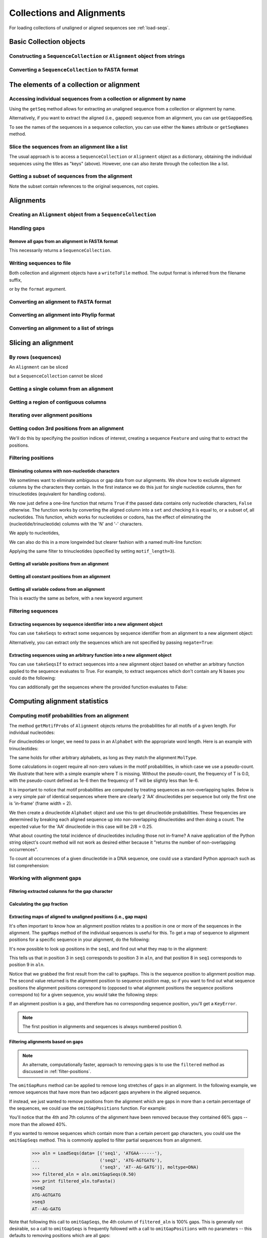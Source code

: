 Collections and Alignments
--------------------------

.. authors, Gavin Huttley, Kristian Rother, Patrick Yannul, Tom Elliott

For loading collections of unaligned or aligned sequences see :ref:`load-seqs`.

Basic Collection objects
^^^^^^^^^^^^^^^^^^^^^^^^

Constructing a ``SequenceCollection`` or ``Alignment`` object from strings
""""""""""""""""""""""""""""""""""""""""""""""""""""""""""""""""""""""""""

.. doctest::

    >>> from cogent import LoadSeqs, DNA
    >>> dna  = {'seq1': 'ATGACC',
    ...         'seq2': 'ATCGCC'}
    >>> seqs = LoadSeqs(data=dna, moltype=DNA)
    >>> print type(seqs)
    <class 'cogent.core.alignment.Alignment'>
    >>> seqs = LoadSeqs(data=dna, moltype=DNA, aligned=False)
    >>> print type(seqs)
    <class 'cogent.core.alignment.SequenceCollection'>

Converting a ``SequenceCollection`` to FASTA format
"""""""""""""""""""""""""""""""""""""""""""""""""""

.. doctest::

    >>> from cogent import LoadSeqs
    >>> seq = LoadSeqs('data/test.paml', aligned=False)
    >>> fasta_data = seq.toFasta()
    >>> print fasta_data
    >DogFaced
    GCAAGGAGCCAGCAGAACAGATGGGTTGAAACTAAGGAAACATGTAATGATAGGCAGACT
    >HowlerMon
    GCAAGGAGCCAACATAACAGATGGGCTGAAAGTGAGGAAACATGTAATGATAGGCAGACT
    >Human
    GCAAGGAGCCAACATAACAGATGGGCTGGAAGTAAGGAAACATGTAATGATAGGCGGACT
    >Mouse
    GCAGTGAGCCAGCAGAGCAGATGGGCTGCAAGTAAAGGAACATGTAACGACAGGCAGGTT
    >NineBande
    GCAAGGCGCCAACAGAGCAGATGGGCTGAAAGTAAGGAAACATGTAATGATAGGCAGACT

The elements of a collection or alignment
^^^^^^^^^^^^^^^^^^^^^^^^^^^^^^^^^^^^^^^^^

Accessing individual sequences from a collection or alignment by name
"""""""""""""""""""""""""""""""""""""""""""""""""""""""""""""""""""""

Using the ``getSeq`` method allows for extracting an unaligned sequence from a collection or alignment by name.

.. doctest::

    >>> from cogent import LoadSeqs, DNA
    >>> aln = LoadSeqs(data= [('seq1', 'ATGAA------'),
    ...                       ('seq2', 'ATG-AGTGATG'),
    ...                       ('seq3', 'AT--AG-GATG')], moltype=DNA)
    >>> seq = aln.getSeq('seq1')
    >>> seq.Name
    'seq1'
    >>> type(seq)
    <class 'cogent.core.sequence.DnaSequence'>
    >>> seq.isGapped()
    False

Alternatively, if you want to extract the aligned (i.e., gapped) sequence from an alignment, you can use ``getGappedSeq``.

.. doctest::

    >>> seq = aln.getGappedSeq('seq1')
    >>> seq.isGapped()
    True
    >>> print seq
    ATGAA------

To see the names of the sequences in a sequence collection, you can use either the ``Names`` attribute or ``getSeqNames`` method.

.. doctest::

    >>> aln.Names
    ['seq1', 'seq2', 'seq3']
    >>> aln.getSeqNames()
    ['seq1', 'seq2', 'seq3']

Slice the sequences from an alignment like a list
"""""""""""""""""""""""""""""""""""""""""""""""""

The usual approach is to access a ``SequenceCollection`` or ``Alignment`` object as a dictionary, obtaining the individual sequences using the titles as "keys" (above).  However, one can also iterate through the collection like a list.

.. doctest::

    >>> from cogent import LoadSeqs, DNA
    >>> fn = 'data/long_testseqs.fasta'
    >>> seqs = LoadSeqs(fn, moltype=DNA, aligned=False)
    >>> my_seq = seqs.Seqs[0]
    >>> my_seq[:24]
    DnaSequence(TGTGGCA... 24)
    >>> str(my_seq[:24])
    'TGTGGCACAAATACTCATGCCAGC'
    >>> type(my_seq)
    <class 'cogent.core.sequence.DnaSequence'>
    >>> aln = LoadSeqs(fn, moltype=DNA, aligned=True)
    >>> aln.Seqs[0][:24]
    [0:24]/2532 of DnaSequence(TGTGGCA... 2532)
    >>> print aln.Seqs[0][:24]
    TGTGGCACAAATACTCATGCCAGC

Getting a subset of sequences from the alignment
""""""""""""""""""""""""""""""""""""""""""""""""

.. doctest::

    >>> from cogent import LoadSeqs, DNA
    >>> aln = LoadSeqs('data/test.paml', moltype=DNA)
    >>> aln.Names
    ['NineBande', 'Mouse', 'Human', 'HowlerMon', 'DogFaced']
    >>> new = aln.takeSeqs(['Human', 'HowlerMon'])
    >>> new.Names
    ['Human', 'HowlerMon']

Note the subset contain references to the original sequences, not copies.

.. doctest::

    >>> from cogent import LoadSeqs, DNA
    >>> aln = LoadSeqs('data/test.paml', moltype=DNA)
    >>> seq = aln.getSeq('Human')
    >>> new = aln.takeSeqs(['Human', 'HowlerMon'])
    >>> id(new.getSeq('Human')) == id(aln.getSeq('Human'))
    True

Alignments
^^^^^^^^^^

Creating an ``Alignment`` object from a ``SequenceCollection``
""""""""""""""""""""""""""""""""""""""""""""""""""""""""""""""

.. doctest::

    >>> from cogent.core.alignment import Alignment
    >>> seq = LoadSeqs('data/test.paml', aligned=False)
    >>> aln = Alignment(seq)
    >>> fasta_1 = seq.toFasta()
    >>> fasta_2 = aln.toFasta()
    >>> assert fasta_1 == fasta_2

Handling gaps
"""""""""""""

Remove all gaps from an alignment in FASTA format
+++++++++++++++++++++++++++++++++++++++++++++++++

This necessarily returns a ``SequenceCollection``.

.. doctest::

    >>> from cogent import LoadSeqs
    >>> aln = LoadSeqs("data/primate_cdx2_promoter.fasta")
    >>> degapped = aln.degap()
    >>> print type(degapped)
    <class 'cogent.core.alignment.SequenceCollection'>

.. TODO the following should be preceded by a section describing the writeToFile method and format argument

Writing sequences to file
"""""""""""""""""""""""""

Both collection and alignment objects have a ``writeToFile`` method. The output format is inferred from the filename suffix,

.. doctest::
    
    >>> from cogent import LoadSeqs, DNA
    >>> dna  = {'seq1': 'ATGACC',
    ...         'seq2': 'ATCGCC'}
    >>> aln = LoadSeqs(data=dna, moltype=DNA)
    >>> aln.writeToFile('sample.fasta')

or by the ``format`` argument.

.. doctest::
    
    >>> aln.writeToFile('sample', format='fasta')

.. now clean the files up

.. doctest::
    :hide:
    
    >>> from cogent.util.misc import remove_files
    >>> remove_files(['sample', 'sample.fasta'], error_on_missing=False)

Converting an alignment to FASTA format
"""""""""""""""""""""""""""""""""""""""

.. doctest::

    >>> from cogent.core.alignment import Alignment
    >>> seq = LoadSeqs('data/long_testseqs.fasta')
    >>> aln = Alignment(seq)
    >>> fasta_align = aln.toFasta()

Converting an alignment into Phylip format
""""""""""""""""""""""""""""""""""""""""""

.. doctest::

    >>> from cogent.core.alignment import Alignment
    >>> seq = LoadSeqs('data/test.paml')
    >>> aln = Alignment(seq)
    >>> phylip_file, name_dictionary = aln.toPhylip()

Converting an alignment to a list of strings
""""""""""""""""""""""""""""""""""""""""""""

.. doctest::

    >>> from cogent.core.alignment import Alignment
    >>> seq = LoadSeqs('data/test.paml')
    >>> aln = Alignment(seq)
    >>> string_list = aln.todict().values()

Slicing an alignment
^^^^^^^^^^^^^^^^^^^^

By rows (sequences)
"""""""""""""""""""

An ``Alignment`` can be sliced

.. doctest::

    >>> from cogent import LoadSeqs, DNA
    >>> fn = 'data/long_testseqs.fasta'
    >>> aln = LoadSeqs(fn, moltype=DNA, aligned=True)
    >>> print aln[:24]
    >Human
    TGTGGCACAAATACTCATGCCAGC
    >HowlerMon
    TGTGGCACAAATACTCATGCCAGC
    >Mouse
    TGTGGCACAGATGCTCATGCCAGC
    >NineBande
    TGTGGCACAAATACTCATGCCAAC
    >DogFaced
    TGTGGCACAAATACTCATGCCAAC
    <BLANKLINE>

but a ``SequenceCollection`` cannot be sliced

.. doctest::

    >>> from cogent import LoadSeqs, DNA
    >>> fn = 'data/long_testseqs.fasta'
    >>> seqs = LoadSeqs(fn, moltype=DNA, aligned=False)
    >>> print seqs[:24]
    Traceback (most recent call last):
    TypeError: 'SequenceCollection' object is unsubscriptable

Getting a single column from an alignment
"""""""""""""""""""""""""""""""""""""""""

.. doctest::

    >>> from cogent.core.alignment import Alignment
    >>> seq = LoadSeqs('data/test.paml')
    >>> aln = Alignment(seq)
    >>> column_four = aln[3]

Getting a region of contiguous columns
""""""""""""""""""""""""""""""""""""""

.. doctest::

    >>> from cogent.core.alignment import Alignment
    >>> aln = LoadSeqs('data/long_testseqs.fasta')
    >>> region = aln[50:70]

Iterating over alignment positions
""""""""""""""""""""""""""""""""""

.. doctest::

    >>> from cogent import LoadSeqs
    >>> aln = LoadSeqs('data/primate_cdx2_promoter.fasta')
    >>> col = aln[113:115].iterPositions()
    >>> type(col)
    <type 'generator'>
    >>> list(col)
    [['A', 'A', 'A'], ['T', '-', '-']]

Getting codon 3rd positions from an alignment
"""""""""""""""""""""""""""""""""""""""""""""

We'll do this by specifying the position indices of interest, creating a sequence ``Feature`` and using that to extract the positions.

.. doctest::

    >>> from cogent import LoadSeqs
    >>> aln = LoadSeqs(data={'seq1': 'ATGATGATG---',
    ...                      'seq2': 'ATGATGATGATG'})
    >>> range(len(aln))[2::3]
    [2, 5, 8, 11]
    >>> indices = [(i, i+1) for i in range(len(aln))[2::3]]
    >>> indices
    [(2, 3), (5, 6), (8, 9), (11, 12)]
    >>> pos3 = aln.addFeature('pos3', 'pos3', indices)
    >>> pos3 = pos3.getSlice()
    >>> print pos3
    >seq2
    GGGG
    >seq1
    GGG-
    <BLANKLINE>

.. _filter-positions:

Filtering positions
"""""""""""""""""""

Eliminating columns with non-nucleotide characters
++++++++++++++++++++++++++++++++++++++++++++++++++

We sometimes want to eliminate ambiguous or gap data from our alignments. We show how to exclude alignment columns by the characters they contain. In the first instance we do this just for single nucleotide columns, then for trinucleotides (equivalent for handling codons).

.. doctest::

    >>> from cogent import LoadSeqs, DNA
    >>> aln = LoadSeqs(data= [('seq1', 'ATGAAGGTG---'),
    ...                       ('seq2', 'ATGAAGGTGATG'),
    ...                       ('seq3', 'ATGAAGGNGATG')], moltype=DNA)

We now just define a one-line function that returns ``True`` if the passed data contains only nucleotide characters, ``False`` otherwise. The function works by converting the aligned column into a ``set`` and checking it is equal to, or a subset of, all nucleotides. This function, which works for nucleotides or codons, has the effect of eliminating the (nucleotide/trinucleotide) columns with the 'N' and '-' characters.

.. doctest::

    >>> just_nucs = lambda x: set(''.join(x)) <= set('ACGT')

We apply to nucleotides,

.. doctest::

    >>> nucs = aln.filtered(just_nucs)
    >>> print nucs
    >seq1
    ATGAAGGG
    >seq2
    ATGAAGGG
    >seq3
    ATGAAGGG
    <BLANKLINE>

We can also do this in a more longwinded but clearer fashion with a named multi-line function:

.. doctest::

    >>> def just_nucs(x, allowed = 'ACGT'):
    ...     for char in ''.join(x): # ensure char is a str with length 1
    ...         if not char in allowed:
    ...             return False
    ...     return True
    ...
    >>> nucs = aln.filtered(just_nucs)
    >>> nucs
    3 x 8 dna alignment: seq1[ATGAAGGG], seq2[ATGAAGGG], seq3[ATGAAGGG]
    >>> print nucs
    >seq1
    ATGAAGGG
    >seq2
    ATGAAGGG
    >seq3
    ATGAAGGG
    <BLANKLINE>

Applying the same filter to trinucleotides (specified by setting ``motif_length=3``).

.. doctest::

    >>> trinucs = aln.filtered(just_nucs, motif_length=3)
    >>> print trinucs
    >seq1
    ATGAAG
    >seq2
    ATGAAG
    >seq3
    ATGAAG
    <BLANKLINE>

Getting all variable positions from an alignment
++++++++++++++++++++++++++++++++++++++++++++++++

.. doctest::

    >>> from cogent import LoadSeqs
    >>> aln = LoadSeqs('data/long_testseqs.fasta')
    >>> just_variable_aln = aln.filtered(lambda x: len(set(x)) > 1)
    >>> print just_variable_aln[:10]
    >Human
    AAGCAAAACT
    >HowlerMon
    AAGCAAGACT
    >Mouse
    GGGCCCAGCT
    >NineBande
    AAATAAAACT
    >DogFaced
    AAACAAAATA
    <BLANKLINE>

Getting all constant positions from an alignment
++++++++++++++++++++++++++++++++++++++++++++++++

.. doctest::

    >>> from cogent import LoadSeqs
    >>> aln = LoadSeqs('data/long_testseqs.fasta')
    >>> just_constant_aln = aln.filtered(lambda x: len(set(x)) == 1)
    >>> print just_constant_aln[:10]
    >Human
    TGTGGCACAA
    >HowlerMon
    TGTGGCACAA
    >Mouse
    TGTGGCACAA
    >NineBande
    TGTGGCACAA
    >DogFaced
    TGTGGCACAA
    <BLANKLINE>

Getting all variable codons from an alignment
+++++++++++++++++++++++++++++++++++++++++++++

This is exactly the same as before, with a new keyword argument

.. doctest::

    >>> from cogent import LoadSeqs
    >>> aln = LoadSeqs('data/long_testseqs.fasta')
    >>> variable_codons = aln.filtered(lambda x: len(set(x)) > 1,
    ...                                motif_length=3)
    >>> print just_variable_aln[:9]
    >Human
    AAGCAAAAC
    >HowlerMon
    AAGCAAGAC
    >Mouse
    GGGCCCAGC
    >NineBande
    AAATAAAAC
    >DogFaced
    AAACAAAAT
    <BLANKLINE>

Filtering sequences
"""""""""""""""""""

Extracting sequences by sequence identifier into a new alignment object
+++++++++++++++++++++++++++++++++++++++++++++++++++++++++++++++++++++++

You can use ``takeSeqs`` to extract some sequences by sequence identifier from an alignment to a new alignment object:

.. doctest::

    >>> from cogent import LoadSeqs
    >>> aln = LoadSeqs('data/long_testseqs.fasta')
    >>> aln.takeSeqs(['Human','Mouse'])
    2 x 2532 text alignment: Human[TGTGGCACAAA...], Mouse[TGTGGCACAGA...]

Alternatively, you can extract only the sequences which are not specified by passing ``negate=True``:

.. doctest::

    >>> aln.takeSeqs(['Human','Mouse'],negate=True)
    3 x 2532 text alignment: NineBande[TGTGGCACAAA...], HowlerMon[TGTGGCACAAA...], DogFaced[TGTGGCACAAA...]

Extracting sequences using an arbitrary function into a new alignment object
++++++++++++++++++++++++++++++++++++++++++++++++++++++++++++++++++++++++++++

You can use ``takeSeqsIf`` to extract sequences into a new alignment object based on whether an arbitrary function applied to the sequence evaluates to True. For example, to extract sequences which don't contain any N bases you could do the following:

.. doctest::

    >>> from cogent import LoadSeqs
    >>> aln = LoadSeqs(data= [('seq1', 'ATGAAGGTG---'),
    ...                       ('seq2', 'ATGAAGGTGATG'),
    ...                       ('seq3', 'ATGAAGGNGATG')], moltype=DNA)
    >>> def no_N_chars(s):
    ...     return 'N' not in s
    >>> aln.takeSeqsIf(no_N_chars)
    2 x 12 text alignment: seq1[ATGAAGGTG--...], seq2[ATGAAGGTGAT...]

You can additionally get the sequences where the provided function evaluates to False:

.. doctest::

    >>> aln.takeSeqsIf(no_N_chars,negate=True)
    1 x 12 text alignment: seq3[ATGAAGGNGAT...]

Computing alignment statistics
^^^^^^^^^^^^^^^^^^^^^^^^^^^^^^

Computing motif probabilities from an alignment
"""""""""""""""""""""""""""""""""""""""""""""""

The method ``getMotifProbs`` of ``Alignment`` objects returns the probabilities for all motifs of a given length. For individual nucleotides:

.. doctest::

    >>> from cogent import LoadSeqs, DNA
    >>> aln = LoadSeqs('data/primate_cdx2_promoter.fasta', moltype=DNA)
    >>> motif_probs = aln.getMotifProbs()
    >>> print motif_probs
    {'A': 0.24...

For dinucleotides or longer, we need to pass in an ``Alphabet`` with the appropriate word length. Here is an example with trinucleotides:

.. doctest::

    >>> from cogent import LoadSeqs, DNA
    >>> trinuc_alphabet = DNA.Alphabet.getWordAlphabet(3)
    >>> aln = LoadSeqs('data/primate_cdx2_promoter.fasta', moltype=DNA)
    >>> motif_probs = aln.getMotifProbs(alphabet=trinuc_alphabet)
    >>> for m in sorted(motif_probs, key=lambda x: motif_probs[x],
    ...                 reverse=True):
    ...     print m, motif_probs[m]
    ...
    CAG 0.0374581939799
    CCT 0.0341137123746
    CGC 0.0301003344482...

The same holds for other arbitrary alphabets, as long as they match the alignment ``MolType``.

Some calculations in cogent require all non-zero values in the motif probabilities, in which case we use a pseudo-count. We illustrate that here with a simple example where T is missing. Without the pseudo-count, the frequency of T is 0.0, with the pseudo-count defined as 1e-6 then the frequency of T will be slightly less than 1e-6.

.. doctest::

    >>> aln = LoadSeqs(data=[('a', 'AACAAC'),('b', 'AAGAAG')], moltype=DNA)
    >>> motif_probs = aln.getMotifProbs()
    >>> assert motif_probs['T'] == 0.0
    >>> motif_probs = aln.getMotifProbs(pseudocount=1e-6)
    >>> assert 0 < motif_probs['T'] <= 1e-6

It is important to notice that motif probabilities are computed by treating sequences as non-overlapping tuples. Below is a very simple pair of identical sequences where there are clearly 2 'AA' dinucleotides per sequence but only the first one is 'in-frame' (frame width = 2).

We then create a dinucleotide ``Alphabet`` object and use this to get dinucleotide probabilities. These frequencies are determined by breaking each aligned sequence up into non-overlapping dinucleotides and then doing a count. The expected value for the 'AA' dinucleotide in this case will be 2/8 = 0.25.

.. doctest::

    >>> seqs = [('a', 'AACGTAAG'), ('b', 'AACGTAAG')]
    >>> aln = LoadSeqs(data=seqs, moltype=DNA)
    >>> dinuc_alphabet = DNA.Alphabet.getWordAlphabet(2)
    >>> motif_probs = aln.getMotifProbs(alphabet=dinuc_alphabet)
    >>> assert motif_probs['AA'] == 0.25

What about counting the total incidence of dinucleotides including those not in-frame?  A naive application of the Python string object's count method will not work as desired either because it "returns the number of non-overlapping occurrences".

.. doctest::

    >>> seqs = [('my_seq', 'AAAGTAAG')]
    >>> aln = LoadSeqs(data=seqs, moltype=DNA)
    >>> my_seq = aln.getSeq('my_seq')
    >>> my_seq.count('AA')
    2
    >>> 'AAA'.count('AA')
    1
    >>> 'AAAA'.count('AA')
    2

To count all occurrences of a given dinucleotide in a DNA sequence, one could use a standard Python approach such as list comprehension:

.. doctest::

    >>> from cogent import Sequence, DNA
    >>> seq = Sequence(moltype=DNA, seq='AAAGTAAG')
    >>> seq
    DnaSequence(AAAGTAAG)
    >>> di_nucs = [seq[i:i+2] for i in range(len(seq)-1)]
    >>> sum([nn == 'AA' for nn in di_nucs])
    3

Working with alignment gaps
"""""""""""""""""""""""""""

Filtering extracted columns for the gap character
+++++++++++++++++++++++++++++++++++++++++++++++++

.. doctest::

    >>> from cogent import LoadSeqs
    >>> aln = LoadSeqs('data/primate_cdx2_promoter.fasta')
    >>> col = aln[113:115].iterPositions()
    >>> c1, c2 = list(col)
    >>> c1, c2
    (['A', 'A', 'A'], ['T', '-', '-'])
    >>> filter(lambda x: x == '-', c1)
    []
    >>> filter(lambda x: x == '-', c2)
    ['-', '-']

Calculating the gap fraction
++++++++++++++++++++++++++++

.. doctest::

    >>> from cogent import LoadSeqs
    >>> aln = LoadSeqs('data/primate_cdx2_promoter.fasta')
    >>> for column in aln[113:150].iterPositions():
    ...     ungapped = filter(lambda x: x == '-', column)
    ...     gap_fraction = len(ungapped) * 1.0 / len(column)
    ...     print gap_fraction
    0.0
    0.666666666667
    0.0
    0.0...

Extracting maps of aligned to unaligned positions (i.e., gap maps)
++++++++++++++++++++++++++++++++++++++++++++++++++++++++++++++++++

It's often important to know how an alignment position relates to a position in one or more of the sequences in the alignment. The ``gapMaps`` method of the individual sequences is useful for this. To get a map of sequence to alignment positions for a specific sequence in your alignment, do the following:

.. doctest::

    >>> from cogent import LoadSeqs
    >>> aln = LoadSeqs(data= [('seq1', 'ATGAAGG-TG--'),
    ...                       ('seq2', 'ATG-AGGTGATG'),
    ...                       ('seq3', 'ATGAAG--GATG')], moltype=DNA)
    >>> seq_to_aln_map = aln.getGappedSeq('seq1').gapMaps()[0]

It's now possible to look up positions in the ``seq1``, and find out what they map to in the alignment:

.. doctest::

    >>> seq_to_aln_map[3]
    3
    >>> seq_to_aln_map[8]
    9

This tells us that in position 3 in ``seq1`` corresponds to position 3 in ``aln``, and that position 8 in ``seq1`` corresponds to position 9 in ``aln``.

Notice that we grabbed the first result from the call to ``gapMaps``. This is the sequence position to alignment position map. The second value returned is the alignment position to sequence position map, so if you want to find out what sequence positions the alignment positions correspond to (opposed to what alignment positions the sequence positions correspond to) for a given sequence, you would take the following steps:

.. doctest::

    >>> aln_to_seq_map = aln.getGappedSeq('seq1').gapMaps()[1]
    >>> aln_to_seq_map[3]
    3
    >>> aln_to_seq_map[8]
    7

If an alignment position is a gap, and therefore has no corresponding sequence position, you'll get a ``KeyError``.

.. doctest::

   >>> seq_pos = aln_to_seq_map[7]
   Traceback (most recent call last):
   KeyError: 7

.. note:: The first position in alignments and sequences is always numbered position 0.

Filtering alignments based on gaps
++++++++++++++++++++++++++++++++++

.. note:: An alternate, computationally faster, approach to removing gaps is to use the ``filtered`` method as discussed in :ref:`filter-positions`.

The ``omitGapRuns`` method can be applied to remove long stretches of gaps in an alignment. In the following example, we remove sequences that have more than two adjacent gaps anywhere in the aligned sequence.

.. doctest::

    >>> aln = LoadSeqs(data= [('seq1', 'ATGAA---TG-'),
    ...                       ('seq2', 'ATG-AGTGATG'),
    ...                       ('seq3', 'AT--AG-GATG')], moltype=DNA)
    >>> print aln.omitGapRuns(2).toFasta()
    >seq2
    ATG-AGTGATG
    >seq3
    AT--AG-GATG

If instead, we just wanted to remove positions from the alignment which are gaps in more than a certain percentage of the sequences, we could use the ``omitGapPositions`` function. For example:

.. doctest::

    >>> aln = LoadSeqs(data= [('seq1', 'ATGAA---TG-'),
    ...                       ('seq2', 'ATG-AGTGATG'),
    ...                       ('seq3', 'AT--AG-GATG')], moltype=DNA)
    >>> print aln.omitGapPositions(0.40).toFasta()
    >seq1
    ATGA--TG-
    >seq2
    ATGAGGATG
    >seq3
    AT-AGGATG

You'll notice that the 4th and 7th columns of the alignment have been removed because they contained 66% gaps -- more than the allowed 40%. 

If you wanted to remove sequences which contain more than a certain percent gap characters, you could use the ``omitGapSeqs`` method. This is commonly applied to filter partial sequences from an alignment. 

    >>> aln = LoadSeqs(data= [('seq1', 'ATGAA------'),
    ...                       ('seq2', 'ATG-AGTGATG'),
    ...                       ('seq3', 'AT--AG-GATG')], moltype=DNA)
    >>> filtered_aln = aln.omitGapSeqs(0.50)
    >>> print filtered_aln.toFasta()
    >seq2
    ATG-AGTGATG
    >seq3
    AT--AG-GATG

Note that following this call to ``omitGapSeqs``, the 4th column of ``filtered_aln`` is 100% gaps. This is generally not desirable, so a call to ``omitGapSeqs`` is frequently followed with a call to ``omitGapPositions`` with no parameters -- this defaults to removing positions which are all gaps:

    >>> print filtered_aln.omitGapPositions().toFasta()
    >seq2
    ATGAGTGATG
    >seq3
    AT-AG-GATG

